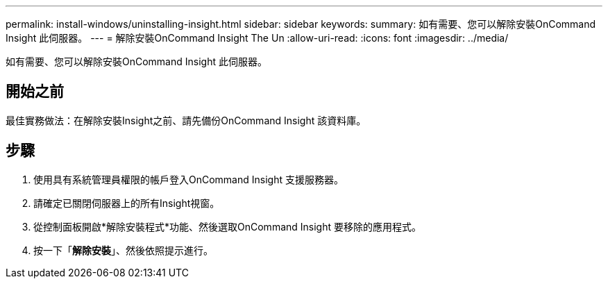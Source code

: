 ---
permalink: install-windows/uninstalling-insight.html 
sidebar: sidebar 
keywords:  
summary: 如有需要、您可以解除安裝OnCommand Insight 此伺服器。 
---
= 解除安裝OnCommand Insight The Un
:allow-uri-read: 
:icons: font
:imagesdir: ../media/


[role="lead"]
如有需要、您可以解除安裝OnCommand Insight 此伺服器。



== 開始之前

最佳實務做法：在解除安裝Insight之前、請先備份OnCommand Insight 該資料庫。



== 步驟

. 使用具有系統管理員權限的帳戶登入OnCommand Insight 支援服務器。
. 請確定已關閉伺服器上的所有Insight視窗。
. 從控制面板開啟*解除安裝程式*功能、然後選取OnCommand Insight 要移除的應用程式。
. 按一下「*解除安裝*」、然後依照提示進行。

